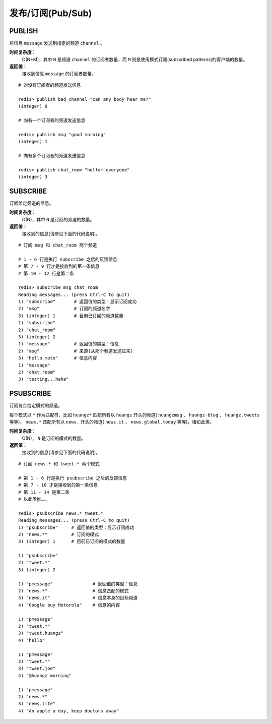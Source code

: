 .. _pub_sub_struct:

发布/订阅(Pub/Sub)
*********************

.. _publish:

PUBLISH
=========

.. function:: PUBLISH channel message

将信息 ``message`` 发送到指定的频道 ``channel`` 。

**时间复杂度：**
    O(N+M)，其中 ``N`` 是频道 ``channel`` 的订阅者数量，而 ``M`` 则是使用模式订阅(subscribed patterns)的客户端的数量。

**返回值：**
    接收到信息 ``message`` 的订阅者数量。

::

    # 对没有订阅者的频道发送信息

    redis> publish bad_channel "can any body hear me?"
    (integer) 0

    # 向有一个订阅者的频道发送信息

    redis> publish msg "good morning"
    (integer) 1

    # 向有多个订阅者的频道发送信息

    redis> publish chat_room "hello~ everyone"
    (integer) 3


.. _subscribe:

SUBSCRIBE
==========

.. function:: SUBSCRIBE channel [channel ...]

订阅给定频道的信息。

**时间复杂度：**
    O(N)，其中 ``N`` 是订阅的频道的数量。

**返回值：**
    接收到的信息(请参见下面的代码说明)。

::

    # 订阅 msg 和 chat_room 两个频道

    # 1 - 6 行是执行 subscribe 之后的反馈信息
    # 第 7 - 9 行才是接收到的第一条信息
    # 第 10 - 12 行是第二条

    redis> subscribe msg chat_room
    Reading messages... (press Ctrl-C to quit)
    1) "subscribe"       # 返回值的类型：显示订阅成功
    2) "msg"             # 订阅的频道名字
    3) (integer) 1       # 目前已订阅的频道数量
    1) "subscribe"
    2) "chat_room"
    3) (integer) 2
    1) "message"         # 返回值的类型：信息
    2) "msg"             # 来源(从那个频道发送过来)
    3) "hello moto"      # 信息内容
    1) "message"
    2) "chat_room"
    3) "testing...haha"


.. _psubscribe:

PSUBSCRIBE
===========

.. function:: PSUBSCRIBE pattern [pattern ...]

订阅符合给定模式的频道。

每个模式以 ``*`` 作为匹配符，比如 ``huangz*`` 匹配所有以 ``huangz`` 开头的频道( ``huangzmsg`` 、 ``huangz-blog`` 、 ``huangz.tweets`` 等等)， ``news.*`` 匹配所有以 ``news.`` 开头的频道( ``news.it`` 、 ``news.global.today`` 等等)，诸如此类。

**时间复杂度：**
    O(N)， ``N`` 是订阅的模式的数量。

**返回值：**
    接收到的信息(请参见下面的代码说明)。

::

    # 订阅 news.* 和 tweet.* 两个模式

    # 第 1 - 6 行是执行 psubscribe 之后的反馈信息
    # 第 7 - 10 才是接收到的第一条信息
    # 第 11 - 14 是第二条
    # 以此类推。。。

    redis> psubscribe news.* tweet.*
    Reading messages... (press Ctrl-C to quit)
    1) "psubscribe"     # 返回值的类型：显示订阅成功
    2) "news.*"         # 订阅的模式
    3) (integer) 1      # 目前已订阅的模式的数量

    1) "psubscribe"
    2) "tweet.*"
    3) (integer) 2

    1) "pmessage"               # 返回值的类型：信息
    2) "news.*"                 # 信息匹配的模式
    3) "news.it"                # 信息本身的目标频道
    4) "Google buy Motorola"    # 信息的内容

    1) "pmessage"
    2) "tweet.*"
    3) "tweet.huangz"
    4) "hello"

    1) "pmessage"
    2) "tweet.*"
    3) "tweet.joe"
    4) "@huangz morning"

    1) "pmessage"
    2) "news.*"
    3) "news.life"
    4) "An apple a day, keep doctors away"

